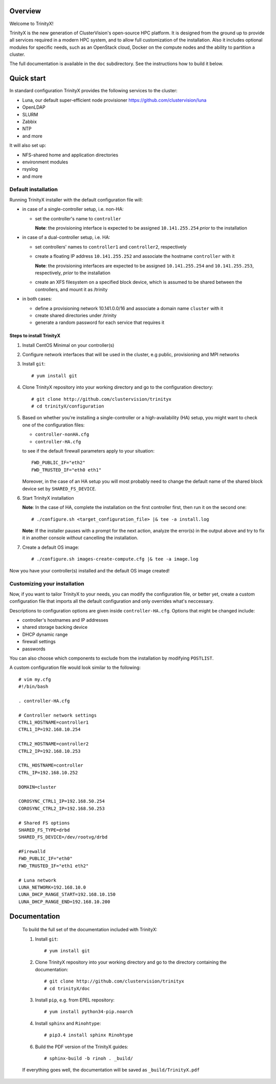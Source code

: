 Overview
========

Welcome to TrinityX!

TrinityX is the new generation of ClusterVision's open-source HPC platform. It is designed from the ground up to provide all services required in a modern HPC system, and to allow full customization of the installation. Also it includes optional modules for specific needs, such as an OpenStack cloud, Docker on the compute nodes and the ability to partition a cluster.

The full documentation is available in the ``doc`` subdirectory. See the instructions how to build it below.


Quick start
===========

In standard configuration TrinityX provides the following services to the cluster:

* Luna, our default super-efficient node provisioner https://github.com/clustervision/luna
* OpenLDAP
* SLURM
* Zabbix
* NTP
* and more

It will also set up:

* NFS-shared home and application directories
* environment modules
* rsyslog
* and more


Default installation
--------------------

Running TrinityX installer with the default configuration file will:

* in case of a single-controller setup, i.e. non-HA:
  
  - set the controller's name to ``controller``
    
    **Note**: the provisioning interface is expected to be assigned ``10.141.255.254`` *prior* to the installation
    
* in case of a dual-controller setup, i.e. HA: 
  
  - set controllers' names to ``controller1`` and ``controller2``, respectively
  - create a floating IP address ``10.141.255.252`` and associate the hostname ``controller`` with it
    
    **Note**: the provisioning interfaces are expected to be assigned ``10.141.255.254`` and ``10.141.255.253``, respectively, *prior* to the installation
  - create an XFS filesystem on a specified block device, which is assumed to be shared between the controllers, and mount it as /trinity
  
* in both cases:

  - define a provisioning network 10.141.0.0/16 and associate a domain name ``cluster`` with it
  - create shared directories under /trinity
  - generate a random password for each service that requires it

Steps to install TrinityX
~~~~~~~~~~~~~~~~~~~~~~~~~

1. Install CentOS Minimal on your controller(s)

2. Configure network interfaces that will be used in the cluster, e.g public, provisioning and MPI networks

3. Install ``git``::

    # yum install git

4. Clone TrinityX repository into your working directory and go to the configuration directory::

    # git clone http://github.com/clustervision/trinityx
    # cd trinityX/configuration

5. Based on whether you're installing a single-controller or a high-availability (HA) setup, you might want to check one of the configuration files:
       
   * ``controller-nonHA.cfg``
   * ``controller-HA.cfg``

   to see if the default firewall parameters apply to your situation::
   
     FWD_PUBLIC_IF="eth2"
     FWD_TRUSTED_IF="eth0 eth1"

   Moreover, in the case of an HA setup you will most probably need to change the default name of the shared block device set by ``SHARED_FS_DEVICE``.

6. Start TrinityX installation

   **Note**: In the case of HA, complete the installation on the first controller first, then run it on the second one::

     # ./configure.sh <target_configuration_file> |& tee -a install.log
    
   **Note**: If the installer pauses with a prompt for the next action, analyze the error(s) in the output above and try to fix it in another console *without* cancelling the installation.
    
7. Create a default OS image::

    # ./configure.sh images-create-compute.cfg |& tee -a image.log

Now you have your controller(s) installed and the default OS image created!

Customizing your installation
-----------------------------

Now, if you want to tailor TrinityX to your needs, you can modify the configuration file, or better yet, create a custom configuration file that imports all the default configuration and only overrides what's neccessary.

Descriptions to configuration options are given inside ``controller-HA.cfg``. Options that might be changed include:

* controller's hostnames and IP addresses
* shared storage backing device
* DHCP dynamic range
* firewall settings
* passwords

You can also choose which components to exclude from the installation by modifying ``POSTLIST``.

A custom configuration file would look similar to the following::

     # vim my.cfg
     #!/bin/bash
     
     . controller-HA.cfg
   
     # Controller network settings
     CTRL1_HOSTNAME=controller1
     CTRL1_IP=192.168.10.254
     
     CTRL2_HOSTNAME=controller2
     CTRL2_IP=192.168.10.253
     
     CTRL_HOSTNAME=controller
     CTRL_IP=192.168.10.252
     
     DOMAIN=cluster
     
     COROSYNC_CTRL1_IP=192.168.50.254
     COROSYNC_CTRL2_IP=192.168.50.253
     
     # Shared FS options
     SHARED_FS_TYPE=drbd
     SHARED_FS_DEVICE=/dev/rootvg/drbd
     
     #Firewalld
     FWD_PUBLIC_IF="eth0"
     FWD_TRUSTED_IF="eth1 eth2"
   
     # Luna network
     LUNA_NETWORK=192.168.10.0
     LUNA_DHCP_RANGE_START=192.168.10.150
     LUNA_DHCP_RANGE_END=192.168.10.200

Documentation
=============

  To build the full set of the documentation included with TrinityX:

  1. Install ``git``::

      # yum install git

  2. Clone TrinityX repository into your working directory and go to the directory containing the documentation::

      # git clone http://github.com/clustervision/trinityx
      # cd trinityX/doc

  3. Install ``pip``, e.g. from EPEL repository::

      # yum install python34-pip.noarch

  4. Install ``sphinx`` and ``Rinohtype``::

      # pip3.4 install sphinx Rinohtype

  6. Build the PDF version of the TrinityX guides::

     # sphinx-build -b rinoh . _build/

  If everything goes well, the documentation will be saved as ``_build/TrinityX.pdf``
